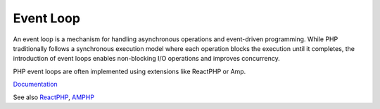.. _event-loop:

Event Loop
----------

An event loop is a mechanism for handling asynchronous operations and event-driven programming. While PHP traditionally follows a synchronous execution model where each operation blocks the execution until it completes, the introduction of event loops enables non-blocking I/O operations and improves concurrency.

PHP event loops are often implemented using extensions like ReactPHP or Amp. 

`Documentation <https://en.wikipedia.org/wiki/Event_loop>`__

See also `ReactPHP <https://reactphp.org/>`_, `AMPHP <https://amphp.org/>`_

